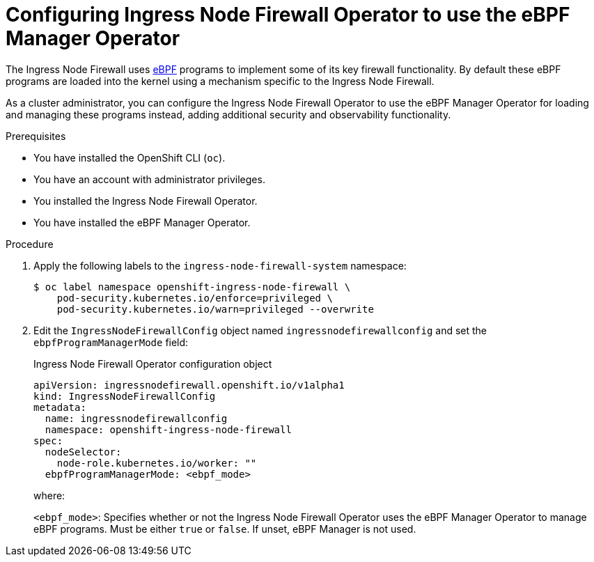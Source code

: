 // Module included in the following assemblies:
//
// * networking/network_security/ebpf_manager/ebpf-manager-operator-about.adoc

:_mod-docs-content-type: PROCEDURE
[id="bpfman-infw-configure_{context}"]
= Configuring Ingress Node Firewall Operator to use the eBPF Manager Operator

The Ingress Node Firewall uses link:https://www.kernel.org/doc/html/latest/bpf/index.html[eBPF] programs to implement some of its key firewall functionality. By default these eBPF programs are loaded into the kernel using a mechanism specific to the Ingress Node Firewall.

As a cluster administrator, you can configure the Ingress Node Firewall Operator to use the eBPF Manager Operator for loading and managing these programs instead, adding additional security and observability functionality.

.Prerequisites

* You have installed the OpenShift CLI (`oc`).
* You have an account with administrator privileges.
* You installed the Ingress Node Firewall Operator.
* You have installed the eBPF Manager Operator.

.Procedure

. Apply the following labels to the `ingress-node-firewall-system` namespace:
+
[source,terminal]
----
$ oc label namespace openshift-ingress-node-firewall \
    pod-security.kubernetes.io/enforce=privileged \
    pod-security.kubernetes.io/warn=privileged --overwrite
----

. Edit the `IngressNodeFirewallConfig` object named `ingressnodefirewallconfig` and set the `ebpfProgramManagerMode` field:
+
.Ingress Node Firewall Operator configuration object
[source,yaml]
----
apiVersion: ingressnodefirewall.openshift.io/v1alpha1
kind: IngressNodeFirewallConfig
metadata:
  name: ingressnodefirewallconfig
  namespace: openshift-ingress-node-firewall
spec:
  nodeSelector:
    node-role.kubernetes.io/worker: ""
  ebpfProgramManagerMode: <ebpf_mode>
----
+
--
where:

`<ebpf_mode>`: Specifies whether or not the Ingress Node Firewall Operator uses the eBPF Manager Operator to manage eBPF programs. Must be either `true` or `false`. If unset, eBPF Manager is not used.
--
